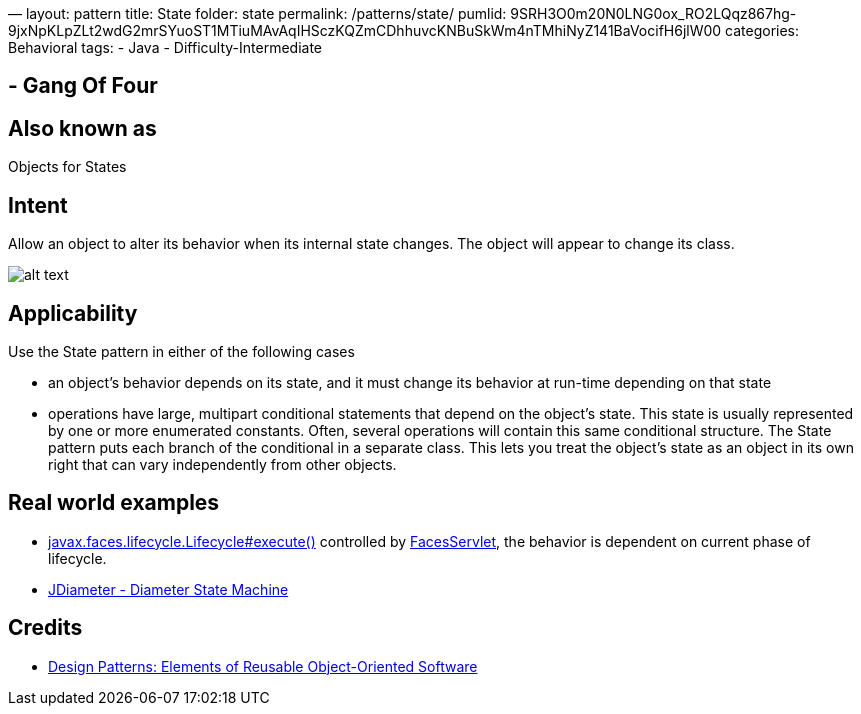 —
layout: pattern
title: State
folder: state
permalink: /patterns/state/
pumlid: 9SRH3O0m20N0LNG0ox_RO2LQqz867hg-9jxNpKLpZLt2wdG2mrSYuoST1MTiuMAvAqIHSczKQZmCDhhuvcKNBuSkWm4nTMhiNyZ141BaVocifH6jlW00
categories: Behavioral
tags:
 - Java
 - Difficulty-Intermediate

==  - Gang Of Four

== Also known as

Objects for States

== Intent

Allow an object to alter its behavior when its internal state
changes. The object will appear to change its class.

image:./etc/state_1.png[alt text]

== Applicability

Use the State pattern in either of the following cases

* an object's behavior depends on its state, and it must change its behavior at run-time depending on that state
* operations have large, multipart conditional statements that depend on the object's state. This state is usually represented by one or more enumerated constants. Often, several operations will contain this same conditional structure. The State pattern puts each branch of the conditional in a separate class. This lets you treat the object's state as an object in its own right that can vary independently from other objects.

== Real world examples

* http://docs.oracle.com/javaee/7/api/javax/faces/lifecycle/Lifecycle.html#execute-javax.faces.context.FacesContext-[javax.faces.lifecycle.Lifecycle#execute()] controlled by http://docs.oracle.com/javaee/7/api/javax/faces/webapp/FacesServlet.html[FacesServlet], the behavior is dependent on current phase of lifecycle.
* https://github.com/npathai/jdiameter/blob/master/core/jdiameter/api/src/main/java/org/jdiameter/api/app/State.java[JDiameter - Diameter State Machine]

== Credits

* http://www.amazon.com/Design-Patterns-Elements-Reusable-Object-Oriented/dp/0201633612[Design Patterns: Elements of Reusable Object-Oriented Software]